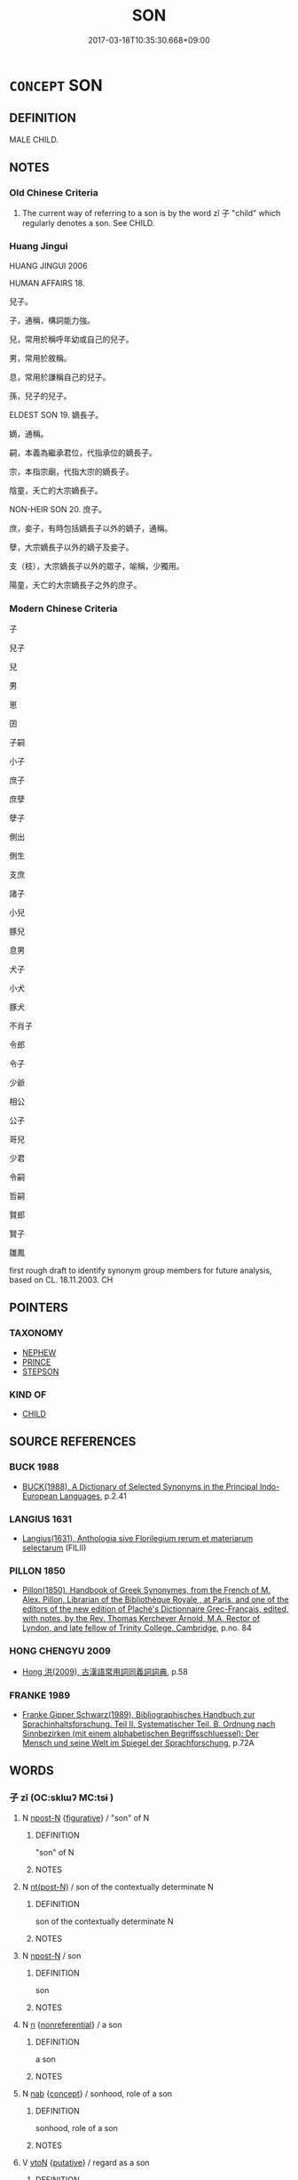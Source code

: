 # -*- mode: mandoku-tls-view -*-
#+TITLE: SON
#+DATE: 2017-03-18T10:35:30.668+09:00        
#+STARTUP: content
* =CONCEPT= SON
:PROPERTIES:
:CUSTOM_ID: uuid-1b8a3aac-d13b-436a-9766-80ebc2d07757
:SYNONYM+:  MALE CHILD
:SYNONYM+:  BOY
:SYNONYM+:  HEIR
:SYNONYM+:  DESCENDANT
:SYNONYM+:  OFFSPRING
:SYNONYM+:  SCION
:SYNONYM+:  INFORMAL LAD
:TR_ZH: 兒子
:END:
** DEFINITION

MALE CHILD.

** NOTES

*** Old Chinese Criteria
1. The current way of referring to a son is by the word zǐ 子 "child" which regularly denotes a son. See CHILD.

*** Huang Jingui
HUANG JINGUI 2006

HUMAN AFFAIRS 18.

兒子。

子，通稱，構詞能力強。

兒，常用於稱呼年幼或自己的兒子。

男，常用於敘稱。

息，常用於謙稱自己的兒子。

孫，兒子的兒子。

ELDEST SON 19. 嫡長子。

嫡，通稱。

嗣，本義為繼承君位，代指承位的嫡長子。

宗，本指宗廟，代指大宗的嫡長子。

陰童，夭亡的大宗嫡長子。

NON-HEIR SON 20. 庶子。

庶，妾子，有時包括嫡長子以外的嫡子，通稱。

孽，大宗嫡長子以外的嫡子及妾子。

支（枝），大宗嫡長子以外的眾子，喻稱，少獨用。

陽童，夭亡的大宗嫡長子之外的庶子。

*** Modern Chinese Criteria
子

兒子

兒

男

崽

囝

子嗣

小子

庶子

庶孽

孽子

側出

側生

支庶

諸子

小兒

豚兒

息男

犬子

小犬

豚犬

不肖子

令郎

令子

少爺

相公

公子

哥兒

少君

令嗣

哲嗣

賢郎

賢子

雛鳳

first rough draft to identify synonym group members for future analysis, based on CL. 18.11.2003. CH

** POINTERS
*** TAXONOMY
 - [[tls:concept:NEPHEW][NEPHEW]]
 - [[tls:concept:PRINCE][PRINCE]]
 - [[tls:concept:STEPSON][STEPSON]]

*** KIND OF
 - [[tls:concept:CHILD][CHILD]]

** SOURCE REFERENCES
*** BUCK 1988
 - [[cite:BUCK-1988][BUCK(1988), A Dictionary of Selected Synonyms in the Principal Indo-European Languages]], p.2.41

*** LANGIUS 1631
 - [[cite:LANGIUS-1631][Langius(1631), Anthologia sive Florilegium rerum et materiarum selectarum]] (FILII)
*** PILLON 1850
 - [[cite:PILLON-1850][Pillon(1850), Handbook of Greek Synonymes, from the French of M. Alex. Pillon, Librarian of the Bibliothèque Royale , at Paris, and one of the editors of the new edition of Plaché's Dictionnaire Grec-Français, edited, with notes, by the Rev. Thomas Kerchever Arnold, M.A. Rector of Lyndon, and late fellow of Trinity College, Cambridge]], p.no. 84

*** HONG CHENGYU 2009
 - [[cite:HONG-CHENGYU-2009][Hong 洪(2009), 古漢語常用詞同義詞詞典]], p.58

*** FRANKE 1989
 - [[cite:FRANKE-1989][Franke Gipper Schwarz(1989), Bibliographisches Handbuch zur Sprachinhaltsforschung. Teil II. Systematischer Teil. B. Ordnung nach Sinnbezirken (mit einem alphabetischen Begriffsschluessel): Der Mensch und seine Welt im Spiegel der Sprachforschung]], p.72A

** WORDS
   :PROPERTIES:
   :VISIBILITY: children
   :END:
*** 子 zǐ (OC:sklɯʔ MC:tsɨ )
:PROPERTIES:
:CUSTOM_ID: uuid-45ac0d7e-07c3-4c2d-a4b8-a71c51aef663
:Char+: 子(39,0/3) 
:GY_IDS+: uuid-07663ff4-7717-4a8f-a2d7-0c53aea2ca19
:PY+: zǐ     
:OC+: sklɯʔ     
:MC+: tsɨ     
:END: 
**** N [[tls:syn-func::#uuid-9fda0181-1777-4402-a30f-1a136ab5fde1][npost-N]] {[[tls:sem-feat::#uuid-2e48851c-928e-40f0-ae0d-2bf3eafeaa17][figurative]]} / "son" of N
:PROPERTIES:
:CUSTOM_ID: uuid-d754df8f-b23b-4ca2-94e5-b50e7a3745b3
:END:
****** DEFINITION

"son" of N

****** NOTES

**** N [[tls:syn-func::#uuid-f688791d-a18c-4bab-854f-b17a9f193cc5][nt(post-N)]] / son of the contextually determinate N
:PROPERTIES:
:CUSTOM_ID: uuid-1e5e771e-bce1-4ebc-81de-a805f90db14d
:END:
****** DEFINITION

son of the contextually determinate N

****** NOTES

**** N [[tls:syn-func::#uuid-9fda0181-1777-4402-a30f-1a136ab5fde1][npost-N]] / son
:PROPERTIES:
:CUSTOM_ID: uuid-543a3b16-f6ab-4f7d-ab93-037eb67488f4
:END:
****** DEFINITION

son

****** NOTES

**** N [[tls:syn-func::#uuid-8717712d-14a4-4ae2-be7a-6e18e61d929b][n]] {[[tls:sem-feat::#uuid-f8182437-4c38-4cc9-a6f8-b4833cdea2ba][nonreferential]]} / a son
:PROPERTIES:
:CUSTOM_ID: uuid-76a1e16a-3507-4341-856f-5afd6a2b9c10
:END:
****** DEFINITION

a son

****** NOTES

**** N [[tls:syn-func::#uuid-76be1df4-3d73-4e5f-bbc2-729542645bc8][nab]] {[[tls:sem-feat::#uuid-2d895e04-08d2-44ab-ab04-9a24a4b21588][concept]]} / sonhood, role of a son
:PROPERTIES:
:CUSTOM_ID: uuid-17061e78-98c2-4ad7-a8a1-3a8b1e245769
:END:
****** DEFINITION

sonhood, role of a son

****** NOTES

**** V [[tls:syn-func::#uuid-fbfb2371-2537-4a99-a876-41b15ec2463c][vtoN]] {[[tls:sem-feat::#uuid-d78eabc5-f1df-43e2-8fa5-c6514124ec21][putative]]} / regard as a son
:PROPERTIES:
:CUSTOM_ID: uuid-05da45da-cdbd-4b66-8a28-29253863738f
:END:
****** DEFINITION

regard as a son

****** NOTES

**** V [[tls:syn-func::#uuid-e64a7a95-b54b-4c94-9d6d-f55dbf079701][vt(oN)]] {[[tls:sem-feat::#uuid-d78eabc5-f1df-43e2-8fa5-c6514124ec21][putative]]} / regard the contextually determinate N as a son
:PROPERTIES:
:CUSTOM_ID: uuid-c71fe491-a5db-49c4-bacb-af4e0f134fda
:END:
****** DEFINITION

regard the contextually determinate N as a son

****** NOTES

*** 男 nán (OC:noom MC:nəm )
:PROPERTIES:
:CUSTOM_ID: uuid-8071f0cd-4e05-4074-b14b-8c2d2848923a
:Char+: 男(102,2/7) 
:GY_IDS+: uuid-95a3b9b7-bdff-4e38-be24-c1574ebb7d8c
:PY+: nán     
:OC+: noom     
:MC+: nəm     
:END: 
**** N [[tls:syn-func::#uuid-8717712d-14a4-4ae2-be7a-6e18e61d929b][n]] / son
:PROPERTIES:
:CUSTOM_ID: uuid-e41e9355-c8bc-44a4-84da-5ad612e2e178
:END:
****** DEFINITION

son

****** NOTES

*** 丈夫 zhàngfū (OC:daŋʔ pa MC:ɖi̯ɐŋ pi̯o )
:PROPERTIES:
:CUSTOM_ID: uuid-d60bb36f-9a68-4378-a1d2-05a0d85e09bb
:Char+: 丈(1,2/3) 夫(37,1/4) 
:GY_IDS+: uuid-8894e80b-becb-4729-a4bc-1cd3c5e9e8e2 uuid-438dbee0-c789-4bb0-8bb3-91aff4d4487c
:PY+: zhàng fū    
:OC+: daŋʔ pa    
:MC+: ɖi̯ɐŋ pi̯o    
:END: 
**** SOURCE REFERENCES
***** WANG FENGYANG 1993
 - [[cite:WANG-FENGYANG-1993][Wang 王(1993), 古辭辨 Gu ci bian]], p.729.1

**** N [[tls:syn-func::#uuid-e144e5f3-6f48-434b-ad41-3e76234cca69][NP{N1adN2}]] / son
:PROPERTIES:
:CUSTOM_ID: uuid-30730896-0672-4346-9313-1a8c31d7b156
:WARRING-STATES-CURRENCY: 4
:END:
****** DEFINITION

son

****** NOTES

******* Examples
LAO 38; tr. D.C. Lau 1982: 57 是以大丈夫， 84a. Hence the man of large mind 

 處其厚不居其薄。 abides in the thick not in the thin,

GUAN 5.14; WYWK 1.20; tr. Rickett 1985, p. 122. 丈夫二犁， able-bodied adult males [should be responsible for] two plowings [CA]

KZJY 02.08/14.04; Chen 49; Zhang 87; Xue 48; tr. Kramers 237;

 丈夫對曰： The man answered:

*** 人子 rénzǐ (OC:njin sklɯʔ MC:ȵin tsɨ )
:PROPERTIES:
:CUSTOM_ID: uuid-08b675a0-0841-4485-a32b-064078b78c77
:Char+: 人(9,0/2) 子(39,0/3) 
:GY_IDS+: uuid-21fa0930-1ebd-4609-9c0d-ef7ef7a2723f uuid-07663ff4-7717-4a8f-a2d7-0c53aea2ca19
:PY+: rén zǐ    
:OC+: njin sklɯʔ    
:MC+: ȵin tsɨ    
:END: 
**** N [[tls:syn-func::#uuid-a8e89bab-49e1-4426-b230-0ec7887fd8b4][NP]] {[[tls:sem-feat::#uuid-f8182437-4c38-4cc9-a6f8-b4833cdea2ba][nonreferential]]} / sons
:PROPERTIES:
:CUSTOM_ID: uuid-610d54d4-9a7a-4588-88b2-a236c9e51449
:WARRING-STATES-CURRENCY: 3
:END:
****** DEFINITION

sons

****** NOTES

*** 令郎 lìngláng (OC:ɡ-reŋs ɡ-raaŋ MC:liɛŋ lɑŋ )
:PROPERTIES:
:CUSTOM_ID: uuid-1273f99e-7b54-41d6-aaf6-1cd5e183272a
:Char+: 令(9,3/5) 郎(163,6/9) 
:GY_IDS+: uuid-c688ca7f-20ff-4d59-a1bc-f5e0d3c859f2 uuid-079f701a-e6ef-4fd5-b7a7-effefceb1837
:PY+: lìng láng    
:OC+: ɡ-reŋs ɡ-raaŋ    
:MC+: liɛŋ lɑŋ    
:END: 
**** N [[tls:syn-func::#uuid-0c513944-f90e-42df-a8ad-65300f05c945][NP/post-N/]] / your honourable son
:PROPERTIES:
:CUSTOM_ID: uuid-791b0c2c-ebfb-4db6-97f5-8e0f2bf42464
:END:
****** DEFINITION

your honourable son

****** NOTES

*** 別子 biézǐ (OC:pred sklɯʔ MC:piɛt tsɨ )
:PROPERTIES:
:CUSTOM_ID: uuid-af174e87-eab0-457a-89f6-90246c567243
:Char+: 別(18,5/7) 子(39,0/3) 
:GY_IDS+: uuid-b702f773-a2f3-4a13-af9f-953505f18b5b uuid-07663ff4-7717-4a8f-a2d7-0c53aea2ca19
:PY+: bié zǐ    
:OC+: pred sklɯʔ    
:MC+: piɛt tsɨ    
:END: 
**** N [[tls:syn-func::#uuid-a8e89bab-49e1-4426-b230-0ec7887fd8b4][NP]] / non-eldest son
:PROPERTIES:
:CUSTOM_ID: uuid-7138089e-403d-4a8c-a7df-0887e7988c88
:END:
****** DEFINITION

non-eldest son

****** NOTES

*** 男兒 nánér (OC:noom ŋje MC:nəm ȵiɛ )
:PROPERTIES:
:CUSTOM_ID: uuid-9e4ea931-5bcd-4932-9db0-31e45835d638
:Char+: 男(102,2/7) 兒(10,6/8) 
:GY_IDS+: uuid-95a3b9b7-bdff-4e38-be24-c1574ebb7d8c uuid-b18ccc27-7aa4-4e7a-a6c8-4e2f63c0d9d6
:PY+: nán ér    
:OC+: noom ŋje    
:MC+: nəm ȵiɛ    
:END: 
**** N [[tls:syn-func::#uuid-974ae899-afc0-41a9-ab2e-e418a95d76c9][NPc]] / son
:PROPERTIES:
:CUSTOM_ID: uuid-23a99a14-a057-4ad0-b802-bc6688e2a178
:END:
****** DEFINITION

son

****** NOTES

*** 男子 nánzǐ (OC:noom sklɯʔ MC:nəm tsɨ )
:PROPERTIES:
:CUSTOM_ID: uuid-223ce42a-a424-4f49-8c95-4f208ec5f5af
:Char+: 男(102,2/7) 子(39,0/3) 
:GY_IDS+: uuid-95a3b9b7-bdff-4e38-be24-c1574ebb7d8c uuid-07663ff4-7717-4a8f-a2d7-0c53aea2ca19
:PY+: nán zǐ    
:OC+: noom sklɯʔ    
:MC+: nəm tsɨ    
:END: 
**** SOURCE REFERENCES
***** DUAN DESEN 1992A
 - [[cite:DUAN-DESEN-1992A][Duan 段(1992), 簡明古漢語同義詞詞典]], p.951

***** DUAN DESEN 1992A
 - [[cite:DUAN-DESEN-1992A][Duan 段(1992), 簡明古漢語同義詞詞典]], p.951

***** DUAN DESEN 1992A
 - [[cite:DUAN-DESEN-1992A][Duan 段(1992), 簡明古漢語同義詞詞典]], p.951

***** WANG FENGYANG 1993
 - [[cite:WANG-FENGYANG-1993][Wang 王(1993), 古辭辨 Gu ci bian]], p.607.2

**** N [[tls:syn-func::#uuid-a8e89bab-49e1-4426-b230-0ec7887fd8b4][NP]] / son
:PROPERTIES:
:CUSTOM_ID: uuid-12930c4c-c151-449e-bc73-021ea1eac870
:WARRING-STATES-CURRENCY: 3
:END:
****** DEFINITION

son

****** NOTES

*** 令郎君 lìnglángjūn (OC:ɡ-reŋs ɡ-raaŋ klun MC:liɛŋ lɑŋ ki̯un )
:PROPERTIES:
:CUSTOM_ID: uuid-92e5b4e9-c14d-4825-a586-74dd3089fac2
:Char+: 令(9,3/5) 郎(163,6/9) 君(30,4/7) 
:GY_IDS+: uuid-c688ca7f-20ff-4d59-a1bc-f5e0d3c859f2 uuid-079f701a-e6ef-4fd5-b7a7-effefceb1837 uuid-eb6d0697-3735-4cf8-b59b-ea3a1c5eb461
:PY+: lìng láng jūn   
:OC+: ɡ-reŋs ɡ-raaŋ klun   
:MC+: liɛŋ lɑŋ ki̯un   
:END: 
**** N [[tls:syn-func::#uuid-0c513944-f90e-42df-a8ad-65300f05c945][NP/post-N/]] / your son
:PROPERTIES:
:CUSTOM_ID: uuid-aff6bb75-336d-43fa-8ca6-aa06d5787838
:END:
****** DEFINITION

your son

****** NOTES

*** 為人子者 wéirénzǐzhě (OC:ɢʷal njin sklɯʔ kljaʔ MC:ɦiɛ ȵin tsɨ tɕɣɛ )
:PROPERTIES:
:CUSTOM_ID: uuid-9972ec0b-9255-40fc-9f4f-b1f276e27640
:Char+: 為(86,5/9) 人(9,0/2) 子(39,0/3) 者(125,4/10) 
:GY_IDS+: uuid-7dd1780c-ee9b-4eaa-af63-c42cb57baf50 uuid-21fa0930-1ebd-4609-9c0d-ef7ef7a2723f uuid-07663ff4-7717-4a8f-a2d7-0c53aea2ca19 uuid-638f5102-6260-4085-891d-9864102bc27c
:PY+: wéi rén zǐ zhě  
:OC+: ɢʷal njin sklɯʔ kljaʔ  
:MC+: ɦiɛ ȵin tsɨ tɕɣɛ  
:END: 
**** N [[tls:syn-func::#uuid-a8e89bab-49e1-4426-b230-0ec7887fd8b4][NP]] / son
:PROPERTIES:
:CUSTOM_ID: uuid-93aa4f8d-064c-4117-96a3-68faa7bdec6d
:END:
****** DEFINITION

son

****** NOTES

** BIBLIOGRAPHY
bibliography:../core/tlsbib.bib
